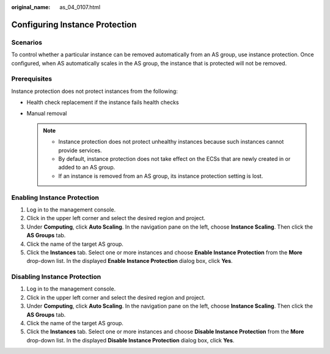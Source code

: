:original_name: as_04_0107.html

.. _as_04_0107:

Configuring Instance Protection
===============================

Scenarios
---------

To control whether a particular instance can be removed automatically from an AS group, use instance protection. Once configured, when AS automatically scales in the AS group, the instance that is protected will not be removed.

Prerequisites
-------------

Instance protection does not protect instances from the following:

-  Health check replacement if the instance fails health checks
-  Manual removal

   .. note::

      -  Instance protection does not protect unhealthy instances because such instances cannot provide services.
      -  By default, instance protection does not take effect on the ECSs that are newly created in or added to an AS group.
      -  If an instance is removed from an AS group, its instance protection setting is lost.

Enabling Instance Protection
----------------------------

#. Log in to the management console.
#. Click |image1| in the upper left corner and select the desired region and project.
#. Under **Computing**, click **Auto Scaling**. In the navigation pane on the left, choose **Instance Scaling**. Then click the **AS Groups** tab.
#. Click the name of the target AS group.
#. Click the **Instances** tab. Select one or more instances and choose **Enable Instance Protection** from the **More** drop-down list. In the displayed **Enable Instance Protection** dialog box, click **Yes**.

Disabling Instance Protection
-----------------------------

#. Log in to the management console.

#. Click |image2| in the upper left corner and select the desired region and project.
#. Under **Computing**, click **Auto Scaling**. In the navigation pane on the left, choose **Instance Scaling**. Then click the **AS Groups** tab.
#. Click the name of the target AS group.
#. Click the **Instances** tab. Select one or more instances and choose **Disable Instance Protection** from the **More** drop-down list. In the displayed **Disable Instance Protection** dialog box, click **Yes**.

.. |image1| image:: /_static/images/en-us_image_0210485079.png
.. |image2| image:: /_static/images/en-us_image_0210485079.png
